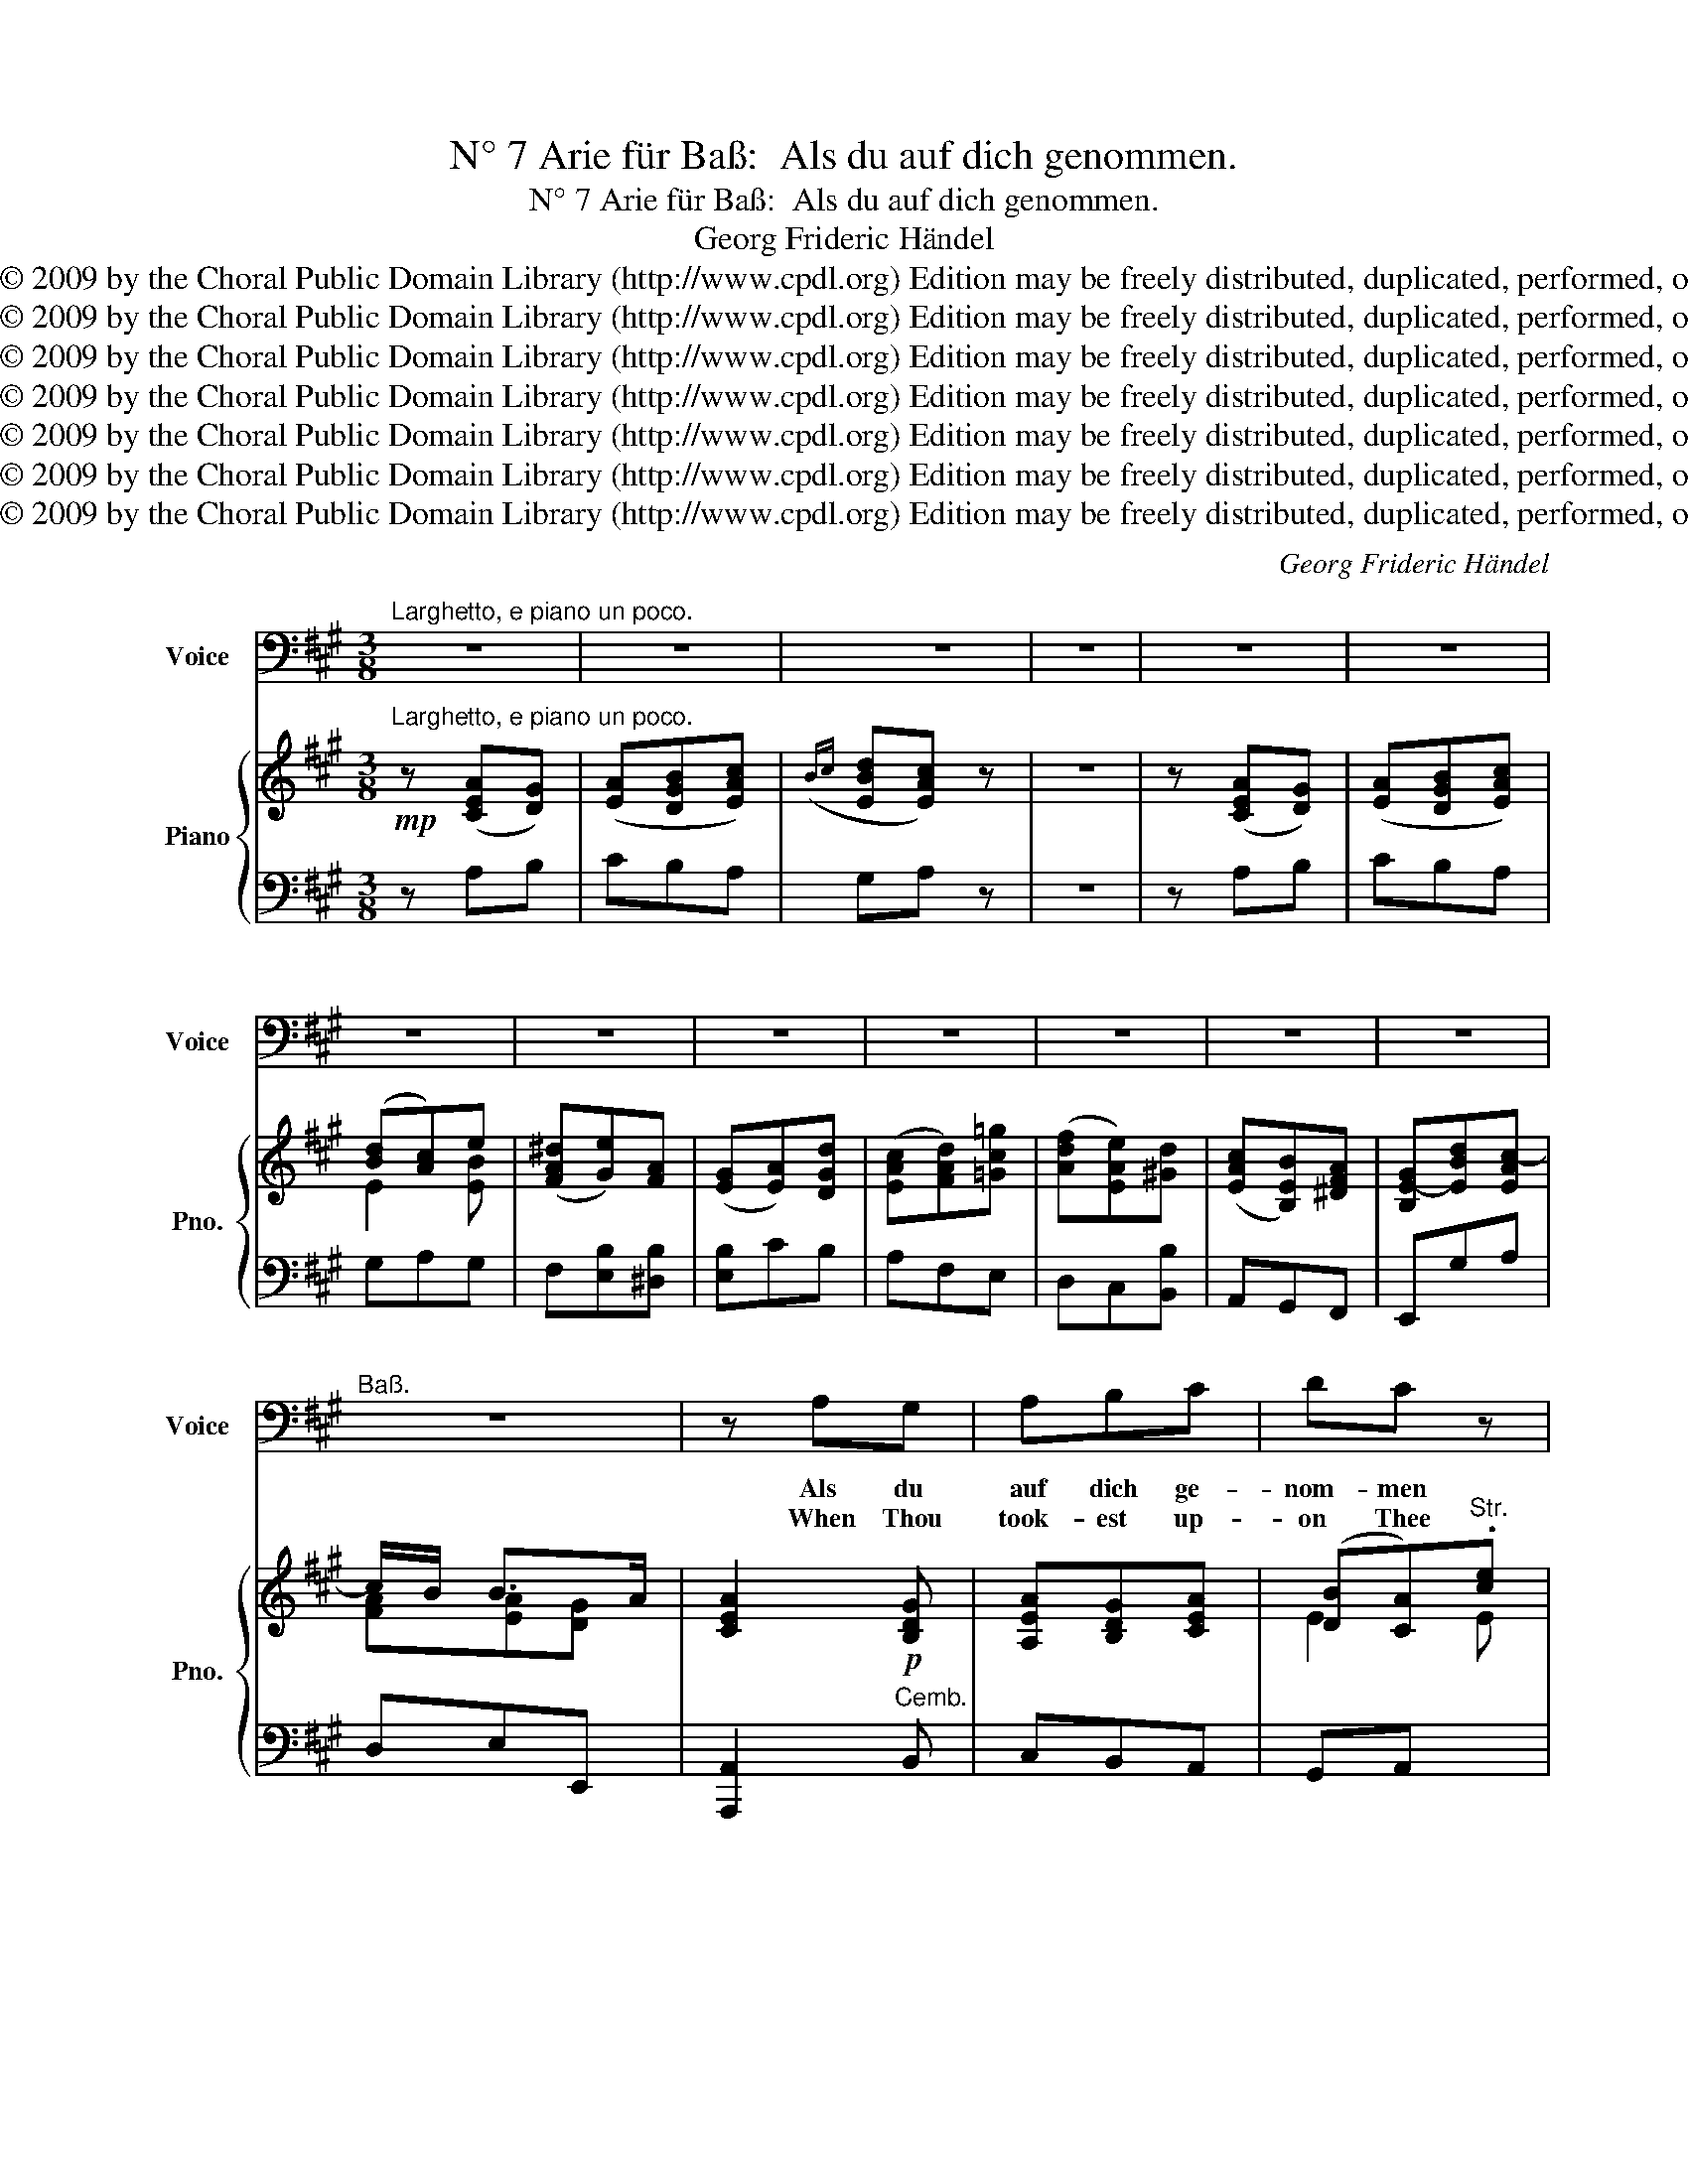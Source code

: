X:1
T:N° 7 Arie für Baß:  Als du auf dich genommen.
T:N° 7 Arie für Baß:  Als du auf dich genommen.
T:Georg Frideric Händel
T:Copyright © 2009 by the Choral Public Domain Library (http://www.cpdl.org) Edition may be freely distributed, duplicated, performed, or recorded.
T:Copyright © 2009 by the Choral Public Domain Library (http://www.cpdl.org) Edition may be freely distributed, duplicated, performed, or recorded.
T:Copyright © 2009 by the Choral Public Domain Library (http://www.cpdl.org) Edition may be freely distributed, duplicated, performed, or recorded.
T:Copyright © 2009 by the Choral Public Domain Library (http://www.cpdl.org) Edition may be freely distributed, duplicated, performed, or recorded.
T:Copyright © 2009 by the Choral Public Domain Library (http://www.cpdl.org) Edition may be freely distributed, duplicated, performed, or recorded.
T:Copyright © 2009 by the Choral Public Domain Library (http://www.cpdl.org) Edition may be freely distributed, duplicated, performed, or recorded.
T:Copyright © 2009 by the Choral Public Domain Library (http://www.cpdl.org) Edition may be freely distributed, duplicated, performed, or recorded.
C:Georg Frideric Händel
Z:Copyright © 2009 by the Choral Public Domain Library (http://www.cpdl.org)
Z:Edition may be freely distributed, duplicated, performed, or recorded.
%%score 1 { ( 2 4 ) | ( 3 5 ) }
L:1/8
M:3/8
K:A
V:1 bass nm="Voice" snm="Voice"
V:2 treble nm="Piano" snm="Pno."
V:4 treble 
V:3 bass 
V:5 bass 
V:1
"^Larghetto, e piano un poco." z3 | z3 | z3 | z3 | z3 | z3 | z3 | z3 | z3 | z3 | z3 | z3 | z3 | %13
w: |||||||||||||
w: |||||||||||||
"^Baß." z3 | z A,G, | A,B,C | DC z | z CB, | CB,A, | E3 | z3 | z z B, | ^A,B,E, | ^D,E,A, | G,A,D | %25
w: |Als du|auf dich ge-|nom- men|die Er-|lös- ung der|Welt,||hast|du nicht ver-|schmäht, _ _|_ _ _|
w: |When Thou|took- est up-|on Thee|to de-|li- * ver|Man,||Thou|didst not ab-|hor, _ _|_ _ _|
 CB,>C | A,>B,G,/A,/ | F,/G,<E,F,/ | ^D,2 B, | B,B,B, | B,3- | B,3- | (B,>A,G,/F,/) | E,/A,<F,E,/ | %34
w: |||* hast|du nicht ver-|schmäht|_||der * Mensch- heit|
w: |||* Thou|didst not ab-|hor|_||the _ Vir- gin's|
 E,3 | z3 | z3 | z3 | z3 | z3 | z3 | z3 | z E,^D, | E,F,G, | A,G, z | z3 | z E,G, | A,B,C | DC z | %49
w: Loos;||||||||als du|auf dich ge-|nom- men,||als du|auf dich ge-|nom- men|
w: womb;||||||||when Thou|took- est up-|on Thee,||when Thou|took- est up-|on Thee|
 z3 | z CB, | A,G,F, | C3 | z3 | z CB, | ^A,B,C | DB,=A, | G,A,B, | CA,G, | F,G,A, | B,G,F, | %61
w: |die Er-|lö- sung der|Welt,||* hast|du nicht ver-|schmäht _ _|_ _ _||||
w: |to de-|li- * ver|Man,||Thou _|didst not ab-|hor, _ _|_ _ _||||
 ^E,F,G, | A,/G,/ F,2- | F,2 ^B, | C2 =B, | A,G,F, | ^E,F,B, | A,3/2 G,/F, | F,2 C | ^B,CF, | %70
w: |||||* * der|Mensch- heit _|Loos, hast|du nicht ver-|
w: |||||* * the|Vir- gin's _|womb, Thou|didst not ab-|
 ^E,F,=B, | A,3/2 G,/F, | F,3 | z3 | z3 | z3 | z3 | z A,E, | F,G,A, | B,/4C/4D/C z | z A,G, | %81
w: * * der|Mensch- heit _|Loos;|||||als du|auf dich ge-|nom- * * men|die Er-|
w: hor _ the|Vir- gin's _|womb;|||||. Thou|took- est up-|on _ _ Thee|to de-|
 F,DC | B,3 | z3 | z z D | CD=G, | F,2 A,/^G,/ | G,2 B,/A,/ | A,2 C/B,/ | B,2 D/C/ | C3 | z3 | %92
w: lö- sung der|Welt,||hast|du nicht ver-|schmäht, _ _|_ _ _|||||
w: li- * ver|Man,||Thou|didst not ab-|hor, _ _|_ _ _|||||
 z z E, | ^D,E,A, | G,A,D | CB,A, | G,F,/E,/A,- | A,/D/ CB,/>A,/ | A,3- | A,2 ^D | EB,=D | CB,A, | %102
w: hast|du nicht ver-|schmäht _ _|_ _ _||* der Mensch- * heit|Loos,|_ hast|du nicht ver-|schmäht _ _|
w: Thou|didst not ab-|hor _ _|_ _ _||* the Vir- * gin's|womb,|_ Thou|didst not ab-|hor _ _|
 G,A,B, | E,3 | z z"^Adagio."[Q:1/4=60] D | C3 | (B,2 A,) | A,3 | z3 | z3 | z3 | z3 | z3 | z3 | %114
w: _ _ _||der|Mensch-|heit _|Loos.|||||||
w: _ _ _||the|Vir-|gin's _|womb.|||||||
 z3 | z3 | z3 | z3 |] %118
w: ||||
w: ||||
V:2
!mp!"^Larghetto, e piano un poco." z ([CEA][DG]) | ([EA][DGB][EAc]) |({Bc} [EBd][EAc]) z | z3 | %4
 z ([CEA][DG]) | ([EA][DGB][EAc]) | ([Bd][Ac])e | ([FA^d][Ge])[FA] | ([EG][EA])[DGd] | %9
 ([EAc][FAd])[=Gc=g] | ([Adf][EAe])[^Gd] | ([EAc][B,EB])[^DFA] | [B,E-G][EBd][EAc-] | c/B/ B>A | %14
 [CEA]2!p! [B,DG] | [A,EA][B,DG][CEA] | ([DB][CA])"^Str.".[ce] | ([Bd]c)[B,E] | E2 [^DA] | %19
 [EG] [Ge][Bd] | ([Ac][GB]A) | [EG]2 [B,F] | [E^Ae]3 | [FB^d][EBe][FAd] | [GBe][EA][=DG=d] | %25
 [EAc][EB][CGB] | [CFA][B,F][B,G] | [CF]3 | [^DF]2 [B,DF] | [B,E][A,^D][B,G] | F^D[DF] | %31
 [B,E][A,^DA][B,EG] | [B,F][B,^DF][B,EG] | ee^d | [B,EG][GB][Bfb] | ([e^a][^db])[ce] | %36
 ([FB^d][GBe])[=Ad=a] | [Beg][Aea][=DG=d] | [Ac][Be]^d | [GBe][Beg][ABf] | [GBg][FA^d][EBe] | %41
 [EA]F>E | [G,E]2 [A,^D] | [B,E][A,^D][G,B,E] | [A,B,F]"^Viol."[G,B,E][gb] | ([fa][eg]).[GB] | %46
 ([FA][EG])[B,EG] | [A,EA][B,DG]"^Viol."[CEA] | [DEB][CEA]"^Viol."[ce] | ([Bd][Ac])[CE] | %50
 ([B,D]C)[B,E] | AGF | z"^Viol." [^Ec][GB] | [CA][B,G][A,F] | [G,^E] [CG][B,E] | [C^A][FB][EA] | %56
 [DFB]3 | [GB][EA][DG] | [CEA]3 | [FA][DG][CF] | [B,EB]2 [DF] | (^EF)[B,EG] |"^Str." [FA]2 [Gc] | %63
 (^Bc)F | G2 G |"^Cemb." [A,C]3 | ([^EG]F)[DF] | [A,CF]2 [G,C^E] | [A,CF]2 [CG] | [^DF]3 | %70
 ^E[CF][B,F] | F2 [G,C^E] | [A,CF]2!mf!"^Str." [Acf] | [G^e][Ff][=EB] | [F^A][FB][EAe] | %75
 [FB^d][GBe][^DA] | [B,EG][CEA][=DG=d] |!p! [EAc]2"^Cemb." [EAe] | A[GB][Ac] | %79
 [DGd][EAc]"^Viol."[EA] | [GB]/4[Ac]/4[Bd]/[Ac][EA] | [FA][DG][CEA] | [EGB]2"^Str." [EBe] | %83
 [FA^d][Ge][FA] | [EG][EA][=DG] | [CEA][A,DA][=G,C=G] | [A,DF]2 [A,EA] | [B,DG]2 [B,EG] | %88
 [A,EA]2 [CFA] | [DFAB]2 [EGB] | [EAc]2"^Str." [Aea] | ([Bdg][ca])[EBd] | ([Bd][Ac])!p![B,E] | %93
 [A,^DF][B,EG][B,F] | [B,EG][EA][=D^G] | [CEA][B,E][A,^DF] | [B,EG]2 [A,-EA-] | [A,DA][CEA][B,EG] | %98
 [CEA] [Ec][GBe] | [A^d][Ge][FA] | G2 B | EDC | B,2 B,- | B,A,G, | A,2!p! [A,DA] | [A,CA]3 | %106
 [B,DEG]3 | [CEA]2!mf!"^a tempo." [Aea] | [dg][ca][Bd] | [Ac]2 [EBe] | [FA^d][Ge][FA] | [EG][EA]D | %112
 CD[C=G] | [DF][CEA][D^Gd] | [EAc][Be][A^da] | [Beg][GBe][EAc-] | c/B/ B>A | [CEA]3 |] %118
V:3
 z A,B, | CB,A, | G,A, z | z3 | z A,B, | CB,A, | G,A,G, | F,[E,B,][^D,B,] | [E,B,]CB, | A,F,E, | %10
 D,C,[B,,B,] | A,,G,,F,, | E,,G,A, | D,E,E,, | [A,,,A,,]2"^Cemb." B,, | C,B,,A,, | G,,A,, x | %17
 z [A,E]G, | A,G,F, | E,2 z | z3 | z!p! E,^D, | C,3 | B,,G,,F,, | E,,C,B,, | A,,G,,E, | F,^D,E, | %27
 A,,C,A,, | B,,B,A, | G,F,E, | ^D,B,,A,, | G,,F,,E,, | ^D,B,,E, | C,/A,,/ B,,2 | E,E"^Str."^D | %35
 [CE][B,F][^A,F] | B,G,F, | E,C,B,, | A,,G,,F,, | E,,E,^D, | E,F,G, | A,B,B,, | %42
 E,!p!E,,"^Cemb."F,, | G,,F,,E,, | ^D,E, z | z3 | z"^Cemb." E,=D, | C,B,,A,, | G,,A,, z | z3 | %50
 z"^Cemb." A,G, | F,E,D, | [C,G,]3 | z3 | C,"^Cemb."!p! ^E,C, | F,D,C, | B,,C,D, | E,C,B,, | %58
 A,,B,,C, | D,B,,A,, | G,,A,,B,, | C,A,,G,, | F,,F,=E, | ^D,3 | [C,G,]3 | [C,F,]3 | B,,A,,B,, | %67
 C,2 C,, | F,,F,E, | ^D,3 | [C,G,]A,,=D, | C,B,,C, | F,,A,,F,, | C2 B, | [F,C]DC | B,G,F, | %76
 E,C,B,, | A,, A,C, | D,2 C, | B,,A,, z | z"^Cemb." A,,C, | D,B,,A,, | E,F,G, | F,[E,B,][^D,B,] | %84
 [E,B,]C,"^Cemb."B,, | A,,F,E, | D,A,,C, | B,,E,D, | C,F,E, | D,B,,E, | A,2 C | B,[A,E]G, | %92
 A,A,,"^Cemb."G,, | F,,E,,^D, | E,C,B,, | A,,G,,F,, | E,,D,C, | F,E,E,, | A,,"^Str."A,G, | F,3 | %100
 [E,B,]3 | A,3 | G,2 G, | E,3 | z z"^Cemb." [F,,F,] | [E,,E,]3 | [E,,,E,,]3 | [A,,,A,,]2"^Str." C | %108
 [B,D][A,E][G,E] | [A,E]2 G, | F,[E,B,][^D,B,] | [E,B,][C,A,][B,,G,] | A,2 =G, | [D,A,]C,B,, | %114
 A,,G,,F,, | E,,G,,A,, | D,E,E,, | [A,,,A,,]3 |] %118
V:4
 x3 | x3 | x3 | x3 | x3 | x3 | E2 [EB] | x3 | x3 | x3 | x3 | x3 | x3 | [FA][EA][DG] | x3 | x3 | %16
 E2 E | GA x | CB,A, | B,[I:staff +1] B,[I:staff -1]G | E2 F | x3 | x3 | x3 | x3 | x3 | x3 | x3 | %28
 x3 | x3 | B,2 B, | x3 | x3 | A/c/ [FB]2 | x3 | x3 | x3 | x3 | E2 [FA] | x3 | x3 | C^DA, | x3 | %43
 x3 | x3 | x3 | x3 | x3 | x3 | x3 | x3 | C2 D | x3 | x3 | x3 | x3 | x3 | x3 | x3 | x3 | x x2 | %61
 C2 x | C3 | [^DF]2 [^B,D] | F ^E2 | x3 | C2 B, | x3 | x3 | x3 | x3 | CD x | x3 | x3 | x3 | x3 | %76
 x3 | x3 | F2 E | x3 | x3 | x3 | x3 | x3 | x3 | x3 | x3 | x3 | x3 | x3 | x3 | x3 | E2 x | x3 | x3 | %95
 x3 | x3 | x3 | x3 | x3 | E3 | x3 | x3 | x3 | x3 | x3 | x3 | x3 | x3 | x3 | x3 | x3 | x3 | x3 | %114
 x3 | x3 | [FA][EA][B,EG] | x3 |] %118
V:5
 x3 | x3 | x3 | x3 | x3 | x3 | x3 | x3 | x3 | x3 | x3 | x3 | x3 | x3 | x3 | x3 | x3 | x3 | x3 | %19
 x3 | x3 | x3 | x3 | x3 | x3 | x3 | x3 | x3 | x3 | x3 | x3 | x3 | x3 | x3 | x3 | x3 | x3 | x3 | %38
 x3 | x3 | x3 | x3 | x3 | x3 | x3 | x3 | x3 | x3 | x3 | x3 | x3 | x3 | x3 | x3 | x3 | x3 | x3 | %57
 x3 | x3 | x3 | x3 | x3 | x3 | x3 | x3 | x3 | x3 | x3 | x3 | x3 | x3 | x3 | x3 | C,A,=G, | x3 | %75
 x3 | x3 | x3 | x3 | x3 | x3 | x3 | x3 | x3 | x3 | x3 | x3 | x3 | x3 | x3 | x3 | x3 | x3 | x3 | %94
 x3 | x3 | x3 | x3 | x3 | x3 | x3 | E,3- | E,2 D, | C,3 | x3 | x3 | x3 | x3 | x3 | x3 | x3 | x3 | %112
 A,,F,E, | x3 | x3 | x3 | x3 | x3 |] %118

